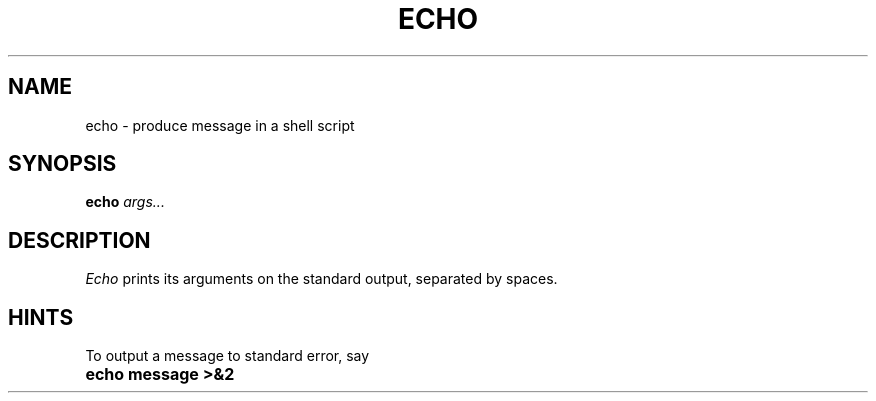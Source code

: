 .TH ECHO 1
.SH NAME
echo \- produce message in a shell script
.SH SYNOPSIS
.B echo
.I args...
.SH DESCRIPTION
.I Echo
prints its arguments on the standard output, separated by spaces.
.SH HINTS
To output a message to standard error, say
.TP 20
.B echo message >&2
